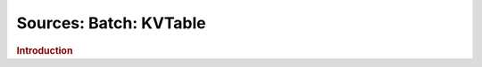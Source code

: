 .. meta::
    :author: Cask Data, Inc.
    :copyright: Copyright © 2015 Cask Data, Inc.

===============================
Sources: Batch: KVTable 
===============================

.. rubric:: Introduction

